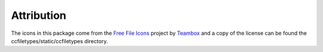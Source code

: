 
Attribution
=====================================

The icons in this package come from the `Free File Icons`_ project by `Teambox`_ and a copy of
the license can be found the ccfiletypes/static/ccfiletypes directory.


.. _Free File Icons: https://github.com/teambox/Free-file-icons
.. _Teambox: http://www.teambox.com/
.. _documentation: http://ccfiletypes.rtfd.org
